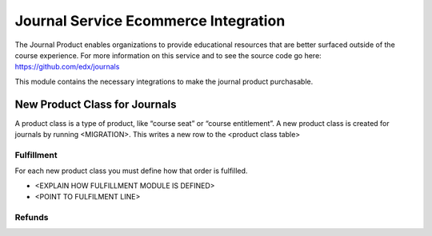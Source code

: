 =====================================
Journal Service Ecommerce Integration
=====================================

The Journal Product enables organizations to provide educational
resources that are better surfaced outside of the course experience. For
more information on this service and to see the source code go here:
https://github.com/edx/journals

This module contains the necessary integrations to make the journal
product purchasable.

New Product Class for Journals
==============================

A product class is a type of product, like “course seat” or “course
entitlement”. A new product class is created for journals by running
<MIGRATION>. This writes a new row to the <product class table>

Fulfillment
-----------

For each new product class you must define how that order is fulfilled.

-  <EXPLAIN HOW FULFILLMENT MODULE IS DEFINED>

-  <POINT TO FULFILMENT LINE>

Refunds
-------
